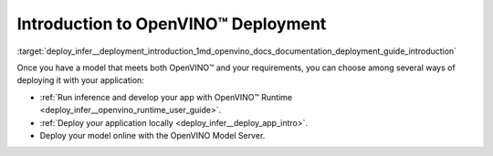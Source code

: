 .. index:: pair: page; Introduction to OpenVINO™ Deployment
.. _deploy_infer__deployment_introduction:

.. meta::
   :description: There are several methods of deploying models: developing an 
                 app with OpenVINO Runtime, deploying application locally or 
                 online by using OpenVINO Model Server.
   :keywords: OpenVINO Runtime, OpenVINO deployment, deploying models, inference, 
              OpenVINO Model Server, deploying locally

Introduction to OpenVINO™ Deployment
======================================

:target:`deploy_infer__deployment_introduction_1md_openvino_docs_documentation_deployment_guide_introduction`

Once you have a model that meets both OpenVINO™ and your requirements, you can choose among several ways of deploying it with your application:

* :ref:`Run inference and develop your app with OpenVINO™ Runtime <deploy_infer__openvino_runtime_user_guide>`.

* :ref:`Deploy your application locally <deploy_infer__deploy_app_intro>`.

* Deploy your model online with the OpenVINO Model Server.
